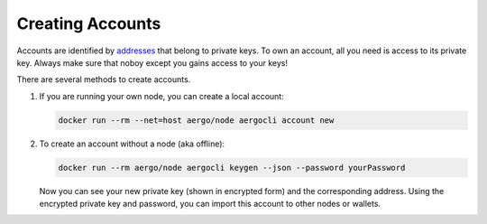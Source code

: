 Creating Accounts
=================

Accounts are identified by `addresses <../specs/addresses.html>`_ that belong to private keys. To own an account, all you need is access to its private key.
Always make sure that noboy except you gains access to your keys!

There are several methods to create accounts.

1. If you are running your own node, you can create a local account:

   .. code-block:: shell
   
        docker run --rm --net=host aergo/node aergocli account new

2. To create an account without a node (aka offline):

   .. code-block:: shell
   
        docker run --rm aergo/node aergocli keygen --json --password yourPassword

   Now you can see your new private key (shown in encrypted form) and the corresponding address.
   Using the encrypted private key and password, you can import this account to other nodes or wallets.
